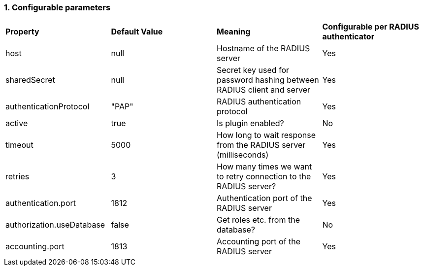 :sectnums:
=== Configurable parameters

|===

| *Property* | *Default Value* | *Meaning* | *Configurable per RADIUS authenticator*

| host | null | Hostname of the RADIUS server | Yes

| sharedSecret | null | Secret key used for password hashing between RADIUS client and server | Yes
| authenticationProtocol | "PAP" | RADIUS authentication protocol| Yes
| active | true | Is plugin enabled? | No
| timeout | 5000 | How long to wait response from the RADIUS server (milliseconds) | Yes
| retries | 3 | How many times we want to retry connection to the RADIUS server? | Yes
| authentication.port | 1812 | Authentication port of the RADIUS server | Yes
| authorization.useDatabase | false | Get roles etc. from the database? | No
| accounting.port | 1813 | Accounting port of the RADIUS server | Yes
|===
